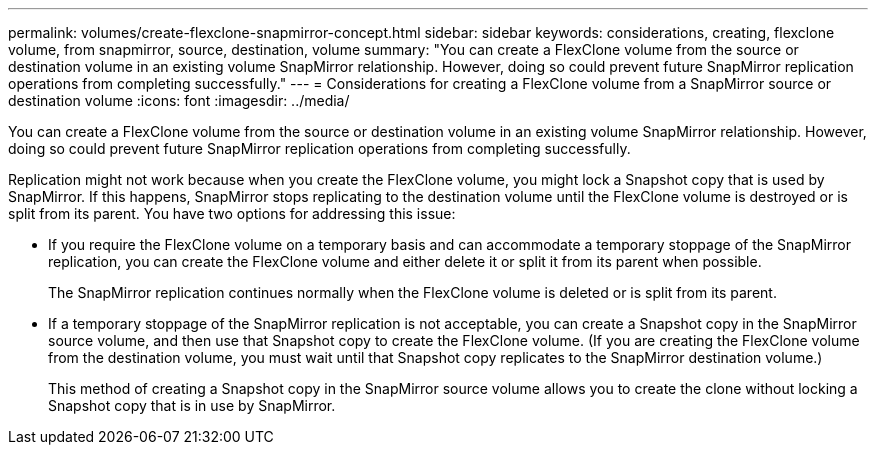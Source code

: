 ---
permalink: volumes/create-flexclone-snapmirror-concept.html
sidebar: sidebar
keywords: considerations, creating, flexclone volume, from snapmirror, source, destination, volume
summary: "You can create a FlexClone volume from the source or destination volume in an existing volume SnapMirror relationship. However, doing so could prevent future SnapMirror replication operations from completing successfully."
---
= Considerations for creating a FlexClone volume from a SnapMirror source or destination volume
:icons: font
:imagesdir: ../media/

[.lead]
You can create a FlexClone volume from the source or destination volume in an existing volume SnapMirror relationship. However, doing so could prevent future SnapMirror replication operations from completing successfully.

Replication might not work because when you create the FlexClone volume, you might lock a Snapshot copy that is used by SnapMirror. If this happens, SnapMirror stops replicating to the destination volume until the FlexClone volume is destroyed or is split from its parent. You have two options for addressing this issue:

* If you require the FlexClone volume on a temporary basis and can accommodate a temporary stoppage of the SnapMirror replication, you can create the FlexClone volume and either delete it or split it from its parent when possible.
+
The SnapMirror replication continues normally when the FlexClone volume is deleted or is split from its parent.

* If a temporary stoppage of the SnapMirror replication is not acceptable, you can create a Snapshot copy in the SnapMirror source volume, and then use that Snapshot copy to create the FlexClone volume. (If you are creating the FlexClone volume from the destination volume, you must wait until that Snapshot copy replicates to the SnapMirror destination volume.)
+
This method of creating a Snapshot copy in the SnapMirror source volume allows you to create the clone without locking a Snapshot copy that is in use by SnapMirror.
